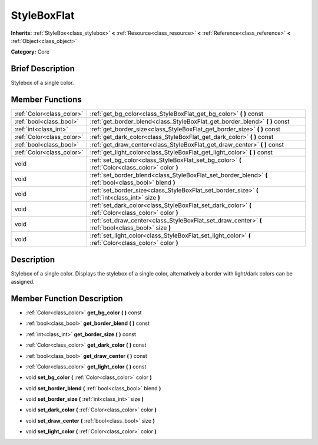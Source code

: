 .. Generated automatically by doc/tools/makerst.py in Godot's source tree.
.. DO NOT EDIT THIS FILE, but the doc/base/classes.xml source instead.

.. _class_StyleBoxFlat:

StyleBoxFlat
============

**Inherits:** :ref:`StyleBox<class_stylebox>` **<** :ref:`Resource<class_resource>` **<** :ref:`Reference<class_reference>` **<** :ref:`Object<class_object>`

**Category:** Core

Brief Description
-----------------

Stylebox of a single color.

Member Functions
----------------

+----------------------------+----------------------------------------------------------------------------------------------------------+
| :ref:`Color<class_color>`  | :ref:`get_bg_color<class_StyleBoxFlat_get_bg_color>`  **(** **)** const                                  |
+----------------------------+----------------------------------------------------------------------------------------------------------+
| :ref:`bool<class_bool>`    | :ref:`get_border_blend<class_StyleBoxFlat_get_border_blend>`  **(** **)** const                          |
+----------------------------+----------------------------------------------------------------------------------------------------------+
| :ref:`int<class_int>`      | :ref:`get_border_size<class_StyleBoxFlat_get_border_size>`  **(** **)** const                            |
+----------------------------+----------------------------------------------------------------------------------------------------------+
| :ref:`Color<class_color>`  | :ref:`get_dark_color<class_StyleBoxFlat_get_dark_color>`  **(** **)** const                              |
+----------------------------+----------------------------------------------------------------------------------------------------------+
| :ref:`bool<class_bool>`    | :ref:`get_draw_center<class_StyleBoxFlat_get_draw_center>`  **(** **)** const                            |
+----------------------------+----------------------------------------------------------------------------------------------------------+
| :ref:`Color<class_color>`  | :ref:`get_light_color<class_StyleBoxFlat_get_light_color>`  **(** **)** const                            |
+----------------------------+----------------------------------------------------------------------------------------------------------+
| void                       | :ref:`set_bg_color<class_StyleBoxFlat_set_bg_color>`  **(** :ref:`Color<class_color>` color  **)**       |
+----------------------------+----------------------------------------------------------------------------------------------------------+
| void                       | :ref:`set_border_blend<class_StyleBoxFlat_set_border_blend>`  **(** :ref:`bool<class_bool>` blend  **)** |
+----------------------------+----------------------------------------------------------------------------------------------------------+
| void                       | :ref:`set_border_size<class_StyleBoxFlat_set_border_size>`  **(** :ref:`int<class_int>` size  **)**      |
+----------------------------+----------------------------------------------------------------------------------------------------------+
| void                       | :ref:`set_dark_color<class_StyleBoxFlat_set_dark_color>`  **(** :ref:`Color<class_color>` color  **)**   |
+----------------------------+----------------------------------------------------------------------------------------------------------+
| void                       | :ref:`set_draw_center<class_StyleBoxFlat_set_draw_center>`  **(** :ref:`bool<class_bool>` size  **)**    |
+----------------------------+----------------------------------------------------------------------------------------------------------+
| void                       | :ref:`set_light_color<class_StyleBoxFlat_set_light_color>`  **(** :ref:`Color<class_color>` color  **)** |
+----------------------------+----------------------------------------------------------------------------------------------------------+

Description
-----------

Stylebox of a single color. Displays the stylebox of a single color, alternatively a border with light/dark colors can be assigned.

Member Function Description
---------------------------

.. _class_StyleBoxFlat_get_bg_color:

- :ref:`Color<class_color>`  **get_bg_color**  **(** **)** const

.. _class_StyleBoxFlat_get_border_blend:

- :ref:`bool<class_bool>`  **get_border_blend**  **(** **)** const

.. _class_StyleBoxFlat_get_border_size:

- :ref:`int<class_int>`  **get_border_size**  **(** **)** const

.. _class_StyleBoxFlat_get_dark_color:

- :ref:`Color<class_color>`  **get_dark_color**  **(** **)** const

.. _class_StyleBoxFlat_get_draw_center:

- :ref:`bool<class_bool>`  **get_draw_center**  **(** **)** const

.. _class_StyleBoxFlat_get_light_color:

- :ref:`Color<class_color>`  **get_light_color**  **(** **)** const

.. _class_StyleBoxFlat_set_bg_color:

- void  **set_bg_color**  **(** :ref:`Color<class_color>` color  **)**

.. _class_StyleBoxFlat_set_border_blend:

- void  **set_border_blend**  **(** :ref:`bool<class_bool>` blend  **)**

.. _class_StyleBoxFlat_set_border_size:

- void  **set_border_size**  **(** :ref:`int<class_int>` size  **)**

.. _class_StyleBoxFlat_set_dark_color:

- void  **set_dark_color**  **(** :ref:`Color<class_color>` color  **)**

.. _class_StyleBoxFlat_set_draw_center:

- void  **set_draw_center**  **(** :ref:`bool<class_bool>` size  **)**

.. _class_StyleBoxFlat_set_light_color:

- void  **set_light_color**  **(** :ref:`Color<class_color>` color  **)**


